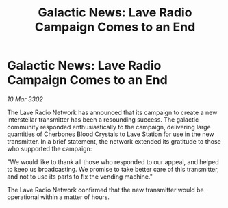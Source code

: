 :PROPERTIES:
:ID:       340e67ce-1382-4955-97f0-472529494f50
:END:
#+title: Galactic News: Lave Radio Campaign Comes to an End
#+filetags: :galnet:

* Galactic News: Lave Radio Campaign Comes to an End

/10 Mar 3302/

The Lave Radio Network has announced that its campaign to create a new interstellar transmitter has been a resounding success. The galactic community responded enthusiastically to the campaign, delivering large quantities of Cherbones Blood Crystals to Lave Station for use in the new transmitter. In a brief statement, the network extended its gratitude to those who supported the campaign: 

"We would like to thank all those who responded to our appeal, and helped to keep us broadcasting. We promise to take better care of this transmitter, and not to use its parts to fix the vending machine." 

The Lave Radio Network confirmed that the new transmitter would be operational within a matter of hours.
